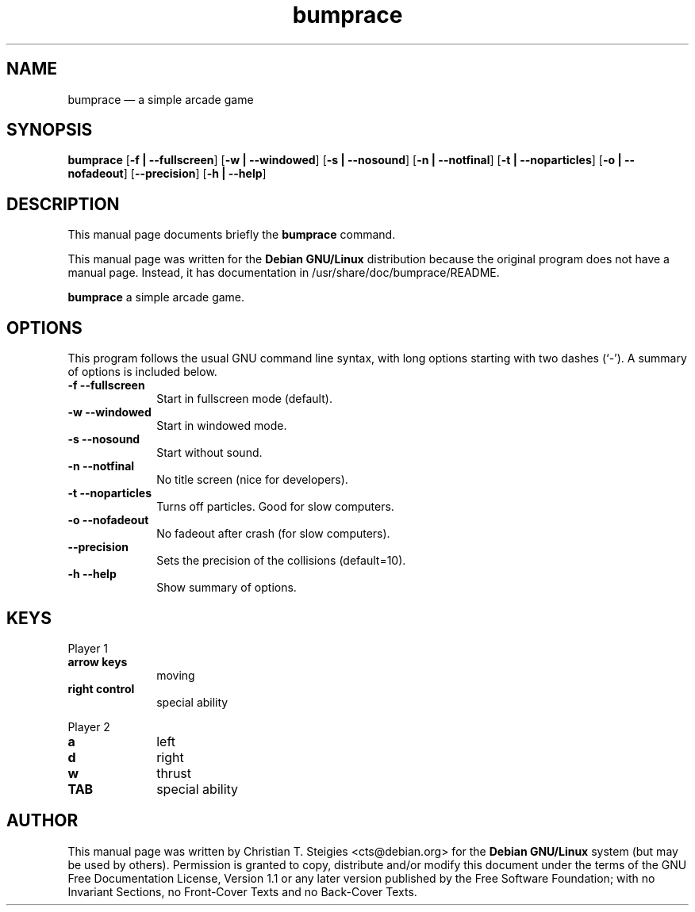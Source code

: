 .TH "bumprace" "6" 
.SH "NAME" 
bumprace \(em a simple arcade game 
.SH "SYNOPSIS" 
.PP 
\fBbumprace\fR [\fB-f | \-\-fullscreen\fP]  [\fB-w | \-\-windowed\fP]  [\fB-s | \-\-nosound\fP]  [\fB-n | \-\-notfinal\fP]  [\fB-t | \-\-noparticles\fP]  [\fB-o | \-\-nofadeout\fP]  [\fB\-\-precision\fP]  [\fB-h | \-\-help\fP]  
.SH "DESCRIPTION" 
.PP 
This manual page documents briefly the 
\fBbumprace\fR command. 
.PP 
This manual page was written for the \fBDebian GNU/Linux\fP distribution 
because the original program does not have a manual page. 
Instead, it has documentation in /usr/share/doc/bumprace/README. 
.PP 
\fBbumprace\fR a simple arcade game. 
.SH "OPTIONS" 
.PP 
This program follows the usual GNU command line syntax, 
with long options starting with two dashes (`\-').  A summary of 
options is included below. 
.IP "\fB-f\fP           \fB\-\-fullscreen\fP         " 10 
Start in fullscreen mode (default). 
.IP "\fB-w\fP           \fB\-\-windowed\fP         " 10 
Start in windowed mode. 
.IP "\fB-s\fP           \fB\-\-nosound\fP         " 10 
Start without sound. 
.IP "\fB-n\fP           \fB\-\-notfinal\fP         " 10 
No title screen (nice for developers). 
.IP "\fB-t\fP           \fB\-\-noparticles\fP         " 10 
Turns off particles. Good for slow computers. 
.IP "\fB-o\fP           \fB\-\-nofadeout\fP         " 10 
No fadeout after crash (for slow computers). 
.IP "          \fB\-\-precision\fP         " 10 
Sets the precision of the collisions (default=10). 
.IP "\fB-h\fP           \fB\-\-help\fP         " 10 
Show summary of options. 
.SH "KEYS" 
.PP 
Player 1 
.IP "\fBarrow keys\fP         " 10 
moving 
.IP "\fBright control\fP         " 10 
special ability 
.PP 
Player 2 
.IP "\fBa\fP         " 10 
left 
.IP "\fBd\fP         " 10 
right 
.IP "\fBw\fP         " 10 
thrust 
.IP "\fBTAB\fP         " 10 
special ability 
.SH "AUTHOR" 
.PP 
This manual page was written by Christian T. Steigies <cts@debian.org> for 
the \fBDebian GNU/Linux\fP system (but may be used by others).  Permission is 
granted to copy, distribute and/or modify this document under 
the terms of the GNU Free Documentation 
License, Version 1.1 or any later version published by the Free 
Software Foundation; with no Invariant Sections, no Front-Cover 
Texts and no Back-Cover Texts. 
.\" created by instant / docbook-to-man 
